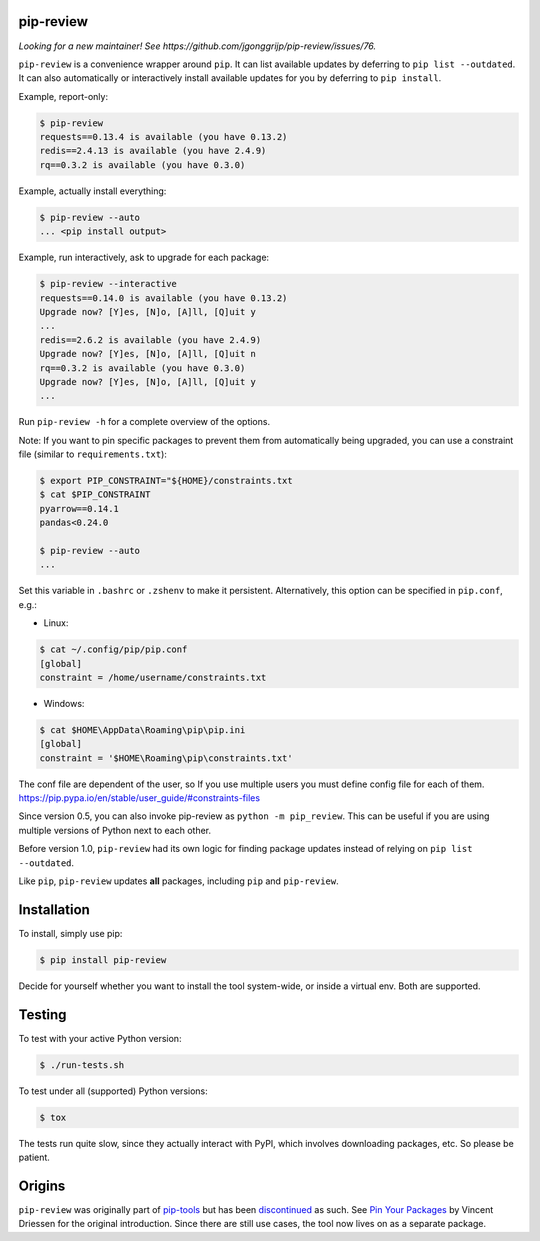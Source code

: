 .. image:: https://travis-ci.org/jgonggrijp/pip-review.svg?branch=master
    :alt: Build status
    :target: https://secure.travis-ci.org/jgonggrijp/pip-review

pip-review
==========

*Looking for a new maintainer! See https://github.com/jgonggrijp/pip-review/issues/76.*

``pip-review`` is a convenience wrapper around ``pip``. It can list available updates by deferring to ``pip list --outdated``. It can also automatically or interactively install available updates for you by deferring to ``pip install``.

Example, report-only:

.. code:: console

    $ pip-review
    requests==0.13.4 is available (you have 0.13.2)
    redis==2.4.13 is available (you have 2.4.9)
    rq==0.3.2 is available (you have 0.3.0)

Example, actually install everything:

.. code:: console

    $ pip-review --auto
    ... <pip install output>

Example, run interactively, ask to upgrade for each package:

.. code:: console

    $ pip-review --interactive
    requests==0.14.0 is available (you have 0.13.2)
    Upgrade now? [Y]es, [N]o, [A]ll, [Q]uit y
    ...
    redis==2.6.2 is available (you have 2.4.9)
    Upgrade now? [Y]es, [N]o, [A]ll, [Q]uit n
    rq==0.3.2 is available (you have 0.3.0)
    Upgrade now? [Y]es, [N]o, [A]ll, [Q]uit y
    ...

Run ``pip-review -h`` for a complete overview of the options.

Note: If you want to pin specific packages to prevent them from automatically
being upgraded, you can use a constraint file (similar to ``requirements.txt``):

.. code:: console

    $ export PIP_CONSTRAINT="${HOME}/constraints.txt
    $ cat $PIP_CONSTRAINT
    pyarrow==0.14.1
    pandas<0.24.0

    $ pip-review --auto
    ...

Set this variable in ``.bashrc`` or ``.zshenv`` to make it persistent.
Alternatively, this option can be specified in ``pip.conf``, e.g.:

* Linux:

.. code:: console

    $ cat ~/.config/pip/pip.conf
    [global]
    constraint = /home/username/constraints.txt
    
* Windows:

.. code:: console

    $ cat $HOME\AppData\Roaming\pip\pip.ini
    [global]
    constraint = '$HOME\Roaming\pip\constraints.txt'

The conf file are dependent of the user, so If you use multiple users you must define config file for each of them.
https://pip.pypa.io/en/stable/user_guide/#constraints-files

Since version 0.5, you can also invoke pip-review as ``python -m pip_review``. This can be useful if you are using multiple versions of Python next to each other.

Before version 1.0, ``pip-review`` had its own logic for finding package updates instead of relying on ``pip list --outdated``.

Like ``pip``, ``pip-review`` updates **all** packages, including ``pip`` and ``pip-review``.


Installation
============

To install, simply use pip:

.. code:: console

    $ pip install pip-review

Decide for yourself whether you want to install the tool system-wide, or
inside a virtual env.  Both are supported.


Testing
=======

To test with your active Python version:

.. code:: console

    $ ./run-tests.sh

To test under all (supported) Python versions:

.. code:: console

    $ tox

The tests run quite slow, since they actually interact with PyPI, which
involves downloading packages, etc.  So please be patient.


Origins
=======

``pip-review`` was originally part of pip-tools_ but
has been discontinued_ as such. See `Pin Your Packages`_ by Vincent
Driessen for the original introduction. Since there are still use cases, the
tool now lives on as a separate package.


.. _pip-tools: https://github.com/nvie/pip-tools/
.. _discontinued: https://github.com/nvie/pip-tools/issues/185
.. _Pin Your Packages: http://nvie.com/posts/pin-your-packages/

